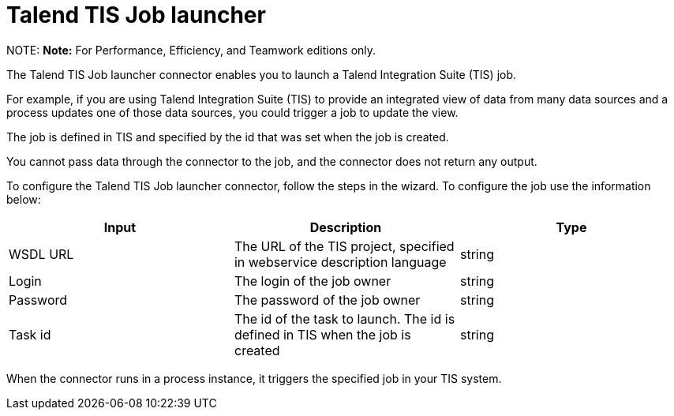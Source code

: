 = Talend TIS Job launcher

NOTE:
*Note:* For Performance, Efficiency, and Teamwork editions only.


The Talend TIS Job launcher connector enables you to launch a Talend Integration Suite (TIS) job.

For example, if you are using Talend Integration Suite (TIS) to provide an integrated view of data from many data sources and a process updates one of those data sources, you could trigger a job to update the view.

The job is defined in TIS and specified by the id that was set when the job is created.

You cannot pass data through the connector to the job, and the connector does not return any output.

To configure the Talend TIS Job launcher connector, follow the steps in the wizard. To configure the job use the information below:

|===
| Input | Description | Type

| WSDL URL
| The URL of the TIS project, specified in webservice description language
| string

| Login
| The login of the job owner
| string

| Password
| The password of the job owner
| string

| Task id
| The id of the task to launch. The id is defined in TIS when the job is created
| string
|===

When the connector runs in a process instance, it triggers the specified job in your TIS system.
